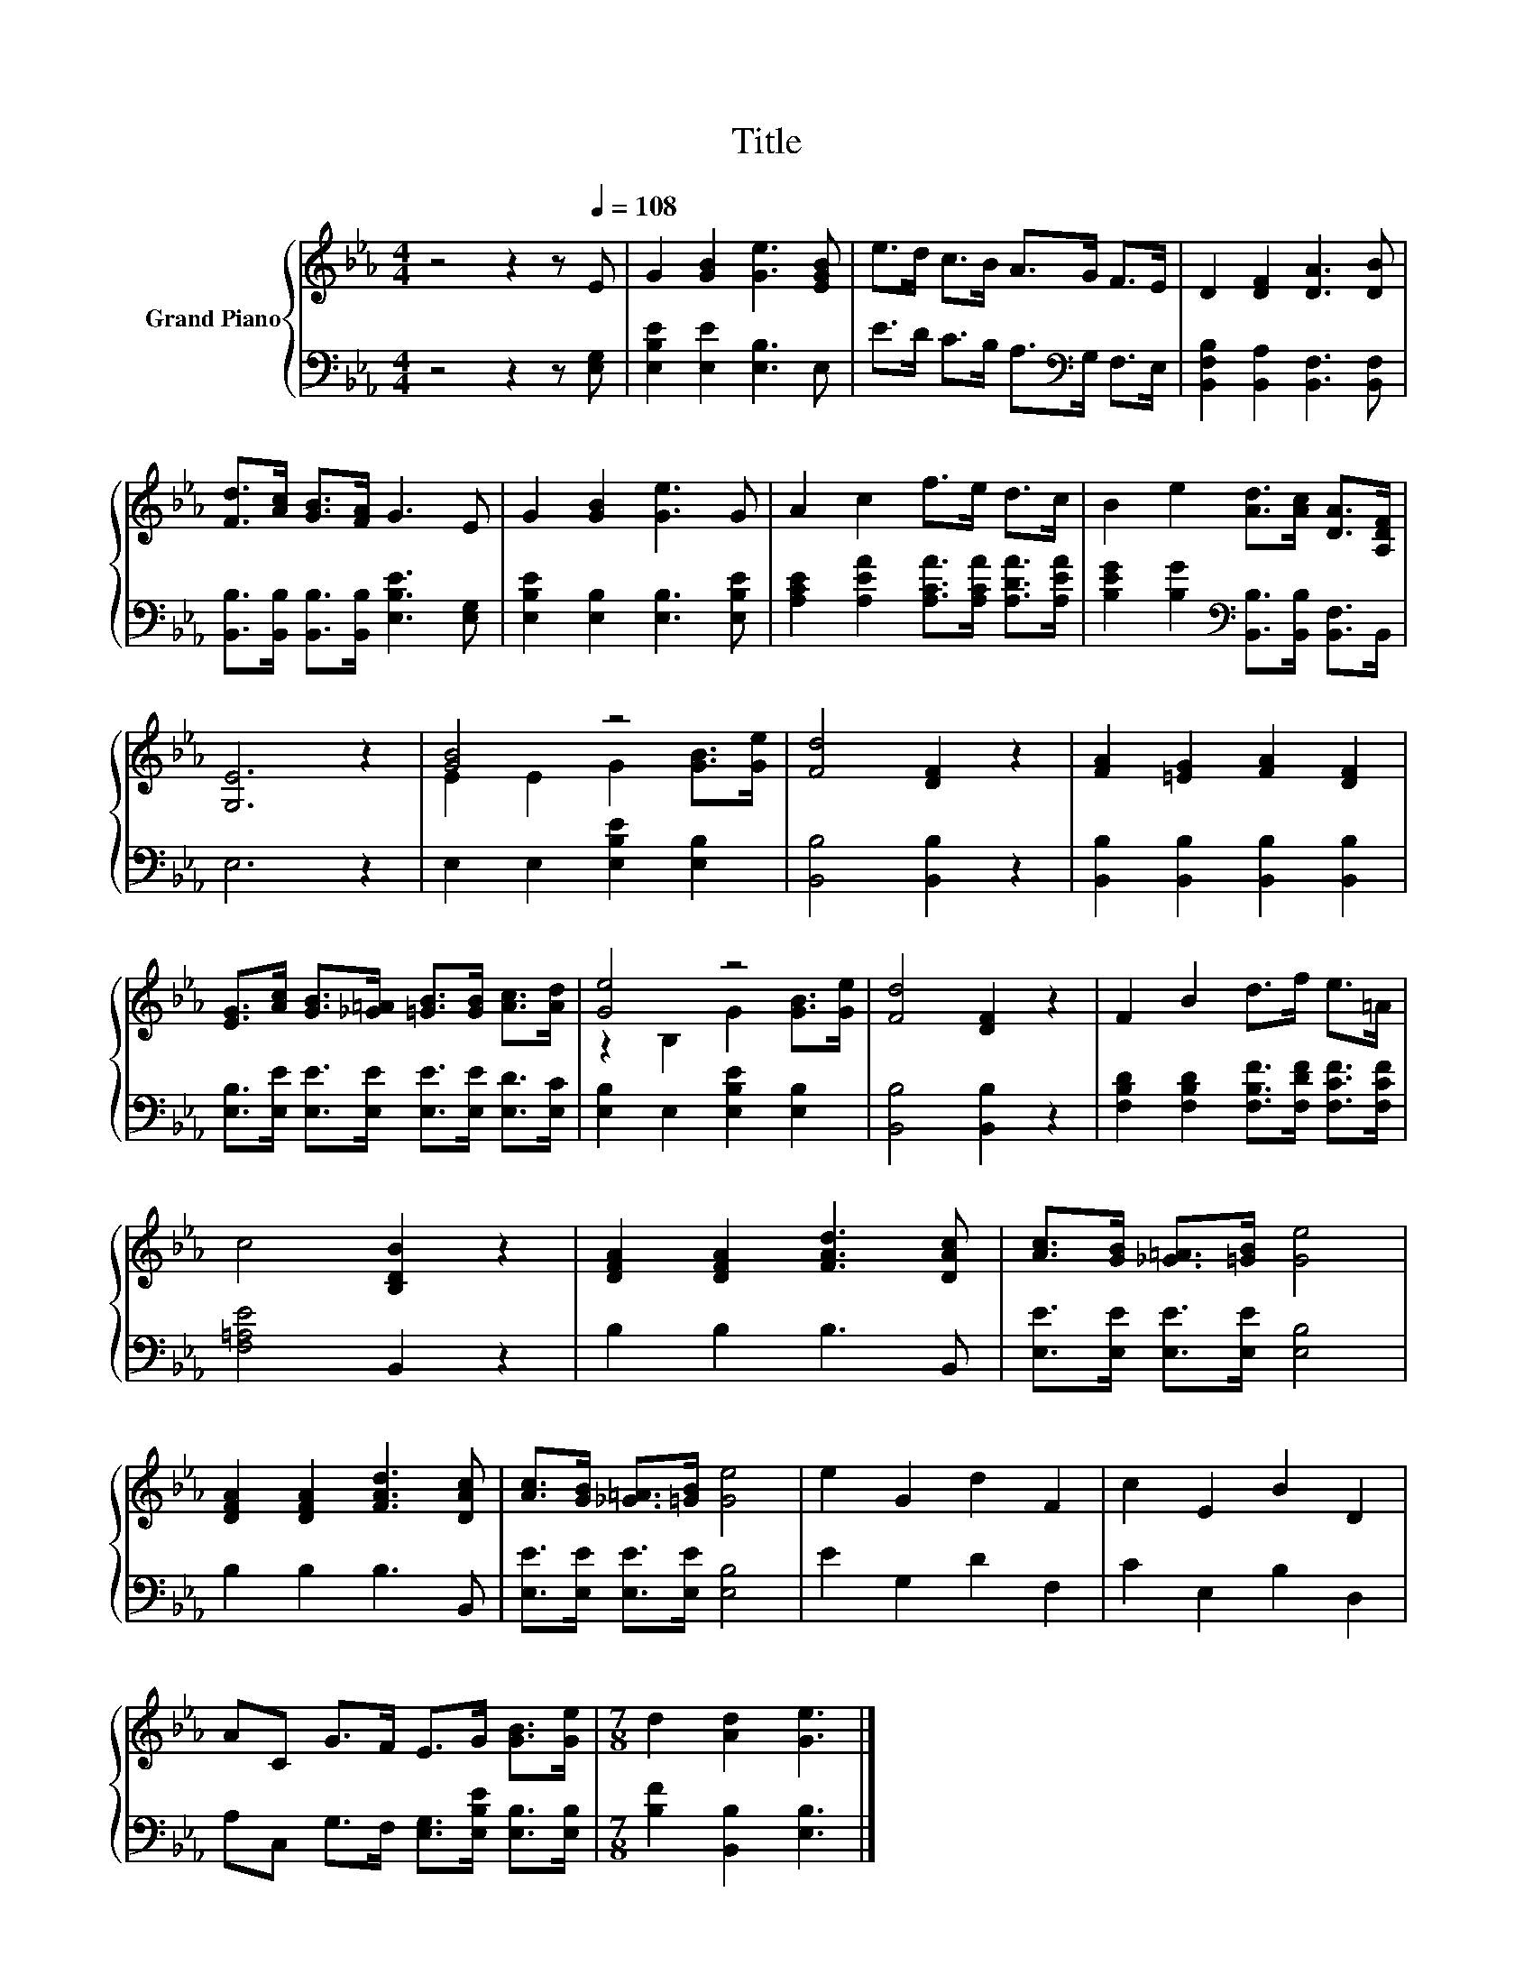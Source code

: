 X:1
T:Title
%%score { ( 1 3 ) | 2 }
L:1/8
M:4/4
K:Eb
V:1 treble nm="Grand Piano"
V:3 treble 
V:2 bass 
V:1
 z4 z2 z[Q:1/4=108] E | G2 [GB]2 [Ge]3 [EGB] | e>d c>B A>G F>E | D2 [DF]2 [DA]3 [DB] | %4
 [Fd]>[Ac] [GB]>[FA] G3 E | G2 [GB]2 [Ge]3 G | A2 c2 f>e d>c | B2 e2 [Ad]>[Ac] [DA]>[A,DF] | %8
 [G,E]6 z2 | [GB]4 z4 | [Fd]4 [DF]2 z2 | [FA]2 [=EG]2 [FA]2 [DF]2 | %12
 [EG]>[Ac] [GB]>[_G=A] [=GB]>[GB] [Ac]>[Ad] | [Ge]4 z4 | [Fd]4 [DF]2 z2 | F2 B2 d>f e>=A | %16
 c4 [B,DB]2 z2 | [DFA]2 [DFA]2 [FAd]3 [DAc] | [Ac]>[GB] [_G=A]>[=GB] [Ge]4 | %19
 [DFA]2 [DFA]2 [FAd]3 [DAc] | [Ac]>[GB] [_G=A]>[=GB] [Ge]4 | e2 G2 d2 F2 | c2 E2 B2 D2 | %23
 AC G>F E>G [GB]>[Ge] |[M:7/8] d2 [Ad]2 [Ge]3 |] %25
V:2
 z4 z2 z [E,G,] | [E,B,E]2 [E,E]2 [E,B,]3 E, | E>D C>B, A,>[K:bass]G, F,>E, | %3
 [B,,F,B,]2 [B,,A,]2 [B,,F,]3 [B,,F,] | [B,,B,]>[B,,B,] [B,,B,]>[B,,B,] [E,B,E]3 [E,G,] | %5
 [E,B,E]2 [E,B,]2 [E,B,]3 [E,B,E] | [A,CE]2 [A,EA]2 [A,CA]>[A,CA] [A,DA]>[A,EA] | %7
 [B,EG]2 [B,G]2[K:bass] [B,,B,]>[B,,B,] [B,,F,]>B,, | E,6 z2 | E,2 E,2 [E,B,E]2 [E,B,]2 | %10
 [B,,B,]4 [B,,B,]2 z2 | [B,,B,]2 [B,,B,]2 [B,,B,]2 [B,,B,]2 | %12
 [E,B,]>[E,E] [E,E]>[E,E] [E,E]>[E,E] [E,D]>[E,C] | [E,B,]2 E,2 [E,B,E]2 [E,B,]2 | %14
 [B,,B,]4 [B,,B,]2 z2 | [F,B,D]2 [F,B,D]2 [F,B,F]>[F,DF] [F,CF]>[F,CF] | [F,=A,E]4 B,,2 z2 | %17
 B,2 B,2 B,3 B,, | [E,E]>[E,E] [E,E]>[E,E] [E,B,]4 | B,2 B,2 B,3 B,, | %20
 [E,E]>[E,E] [E,E]>[E,E] [E,B,]4 | E2 G,2 D2 F,2 | C2 E,2 B,2 D,2 | %23
 A,C, G,>F, [E,G,]>[E,B,E] [E,B,]>[E,B,] |[M:7/8] [B,F]2 [B,,B,]2 [E,B,]3 |] %25
V:3
 x8 | x8 | x8 | x8 | x8 | x8 | x8 | x8 | x8 | E2 E2 G2 [GB]>[Ge] | x8 | x8 | x8 | %13
 z2 B,2 G2 [GB]>[Ge] | x8 | x8 | x8 | x8 | x8 | x8 | x8 | x8 | x8 | x8 |[M:7/8] x7 |] %25

